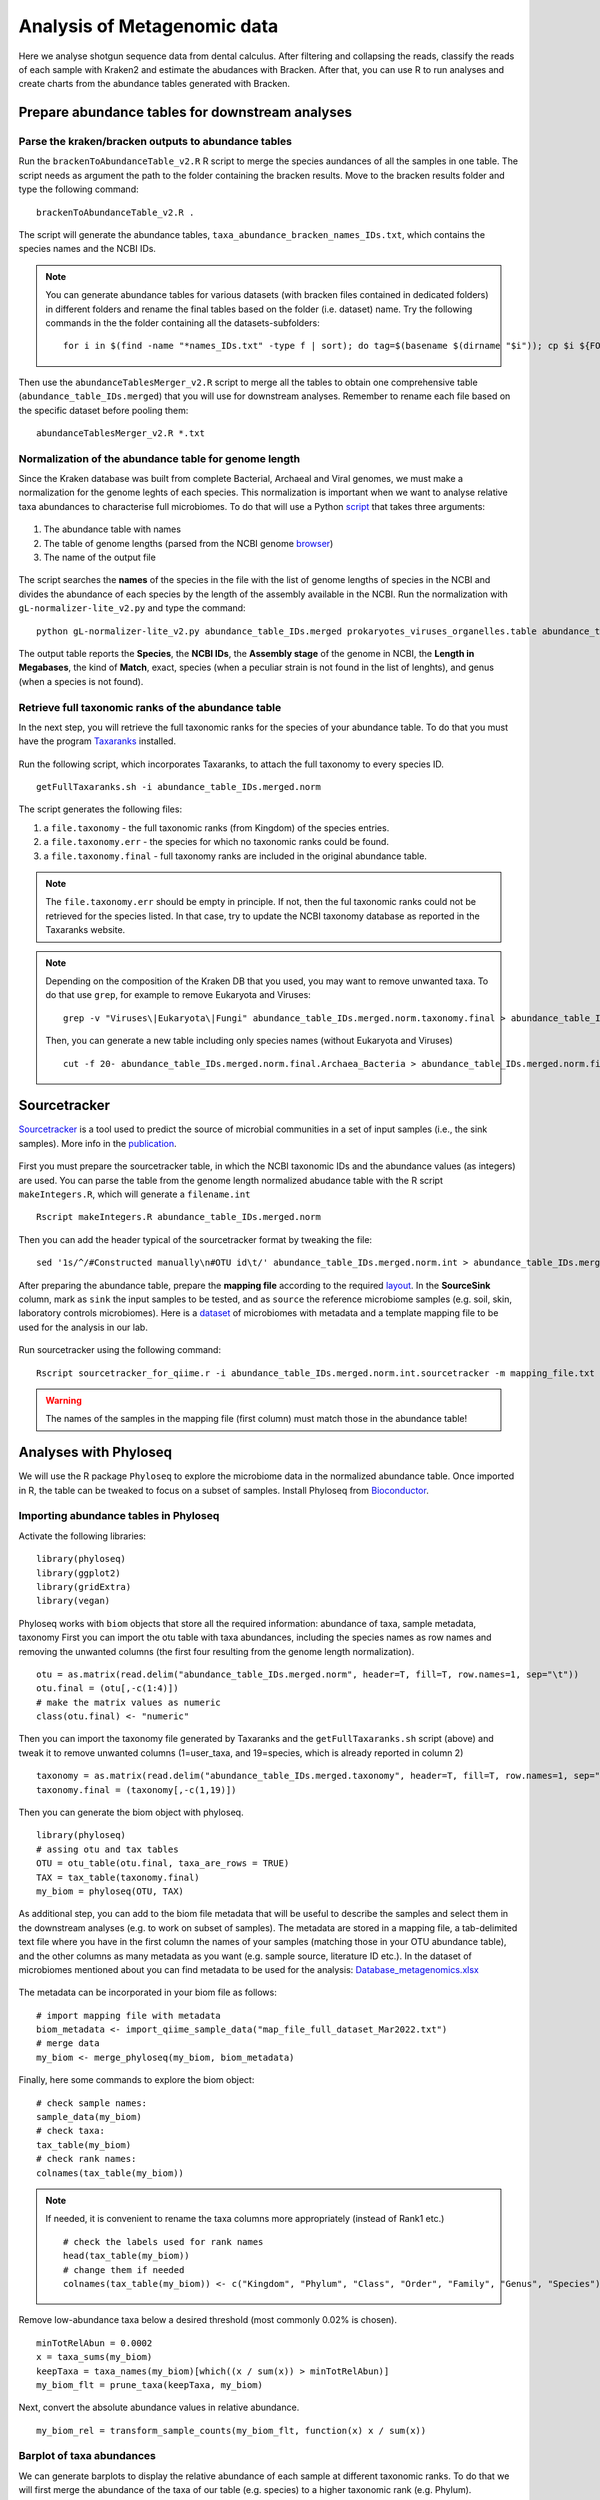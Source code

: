 ############################
Analysis of Metagenomic data
############################

Here we analyse shotgun sequence data from dental calculus. After filtering and collapsing the reads, classify the reads of each sample with Kraken2 and estimate the abudances with Bracken. 
After that, you can use R to run analyses and create charts from the abundance tables generated with Bracken.


************************************************
Prepare abundance tables for downstream analyses
************************************************


Parse the kraken/bracken outputs to abundance tables
****************************************************

Run the ``brackenToAbundanceTable_v2.R`` R script to merge the species aundances of all the samples in one table. The script needs as argument the path to the folder containing the bracken results. 
Move to the bracken results folder and type the following command: 
::
  
  brackenToAbundanceTable_v2.R . 

The script will generate the abundance tables, ``taxa_abundance_bracken_names_IDs.txt``, which contains the species names and the NCBI IDs. 


.. note::
  You can generate abundance tables for various datasets (with bracken files contained in dedicated folders) in different folders and rename the final tables based on the folder (i.e. dataset) name. Try the following commands in the the folder containing all the datasets-subfolders:
  ::
  
    for i in $(find -name "*names_IDs.txt" -type f | sort); do tag=$(basename $(dirname "$i")); cp $i ${FOLDER}/${tag}_abundance_bracken_names_IDs.txt; done

Then use the ``abundanceTablesMerger_v2.R`` script to merge all the tables to obtain one comprehensive table (``abundance_table_IDs.merged``) that you will use for downstream analyses. Remember to rename each file based on the specific dataset before pooling them: 
::

  abundanceTablesMerger_v2.R *.txt


Normalization of the abundance table for genome length
******************************************************

Since the Kraken database was built from complete Bacterial, Archaeal and Viral genomes, we must make a normalization for the genome leghts of each species. This normalization is important when we want to analyse relative taxa abundances to characterise full microbiomes. 
To do that will use a Python `script`_ that takes three arguments: 

  .. _script: https://github.com/claottoni/toolbox/tree/main/gL-nomalizer


1) The abundance table with names
2) The table of genome lengths (parsed from the NCBI genome browser_)
3) The name of the output file

  .. _browser: https://www.ncbi.nlm.nih.gov/genome/browse/#!/prokaryotes/

The script searches the **names** of the species in the file with the list of genome lengths of species in the NCBI and divides the abundance of each species by the length of the assembly available in the NCBI.
Run the normalization with ``gL-normalizer-lite_v2.py`` and type the command: 
::

  python gL-normalizer-lite_v2.py abundance_table_IDs.merged prokaryotes_viruses_organelles.table abundance_table_IDs.merged.norm

The output table reports the **Species**, the **NCBI IDs**, the **Assembly stage** of the genome in NCBI, the **Length in Megabases**, the kind of **Match**, exact, species (when a peculiar strain is not found in the list of lenghts), and genus (when a species is not found).


Retrieve full taxonomic ranks of the abundance table
****************************************************

In the next step, you will retrieve the full taxonomic ranks for the species of your abundance table. To do that you must have the program Taxaranks_ installed.

  .. _Taxaranks: https://github.com/linzhi2013/taxonomy_ranks

Run the following script, which incorporates Taxaranks, to attach the full taxonomy to every species ID. 
::

  getFullTaxaranks.sh -i abundance_table_IDs.merged.norm

The script generates the following files: 

1) a ``file.taxonomy`` - the full taxonomic ranks (from Kingdom) of the species entries.
2) a ``file.taxonomy.err`` - the species for which no taxonomic ranks could be found.
3) a ``file.taxonomy.final`` - full taxonomy ranks are included in the original abundance table. 

.. note::
  The ``file.taxonomy.err`` should be empty in principle. If not, then the ful taxonomic ranks could not be retrieved for the species listed. In that case, try to update the NCBI taxonomy database as reported in the Taxaranks website.

.. note::
  Depending on the composition of the Kraken DB that you used, you may want to remove unwanted taxa. To do that use ``grep``, for example to remove Eukaryota and Viruses:
  ::
  
    grep -v "Viruses\|Eukaryota\|Fungi" abundance_table_IDs.merged.norm.taxonomy.final > abundance_table_IDs.merged.norm.final.Archaea_Bacteria
  
  Then, you can generate a new table including only species names (without Eukaryota and Viruses)
  ::
      
    cut -f 20- abundance_table_IDs.merged.norm.final.Archaea_Bacteria > abundance_table_IDs.merged.norm.final.Archaea_Bacteria.species


*************
Sourcetracker
*************

`Sourcetracker`_ is a tool used to predict the source of microbial communities in a set of input samples (i.e., the sink samples). More info in the `publication`_. 

  .. _Sourcetracker: https://github.com/danknights/sourcetracker
  .. _publication: https://www.nature.com/articles/nmeth.1650

First you must prepare the sourcetracker table, in which the NCBI taxonomic IDs and the abundance values (as integers) are used.
You can parse the table from the genome length normalized abudance table with the R script ``makeIntegers.R``, which will generate a ``filename.int`` 
::

  Rscript makeIntegers.R abundance_table_IDs.merged.norm

Then you can add the header typical of the sourcetracker format by tweaking the file: 
::

  sed '1s/^/#Constructed manually\n#OTU id\t/' abundance_table_IDs.merged.norm.int > abundance_table_IDs.merged.norm.int.sourcetracker

After preparing the abundance table, prepare the **mapping file** according to the required `layout`_. 
In the **SourceSink** column, mark as ``sink`` the input samples to be tested, and as ``source`` the reference microbiome samples (e.g. soil, skin, laboratory controls microbiomes).
Here is a `dataset`_ of microbiomes with metadata and a template mapping file to be used for the analysis in our lab.

  .. _layout: https://github.com/danknights/sourcetracker/blob/master/data/metadata.txt
  .. _dataset: https://docs.google.com/spreadsheets/d/18DmeiKz0nlG3TiqXciVZLiPUREh_BhlE/edit?usp=sharing&ouid=116430744637066257064&rtpof=true&sd=true

Run sourcetracker using the following command:
::

  Rscript sourcetracker_for_qiime.r -i abundance_table_IDs.merged.norm.int.sourcetracker -m mapping_file.txt -o output_directory -v

.. warning::
  The names of the samples in the mapping file (first column) must match those in the abundance table!  



**********************
Analyses with Phyloseq
**********************

.. highlight:: r


We will use the R package ``Phyloseq`` to explore the microbiome data in the normalized abundance table. Once imported in R, the table can be tweaked to focus on a subset of samples. 
Install Phyloseq from `Bioconductor`_.

  .. _Bioconductor: https://bioconductor.org/packages/release/bioc/html/phyloseq.html


Importing abundance tables in Phyloseq
***************************************

Activate the following libraries: 
::

  library(phyloseq)
  library(ggplot2)
  library(gridExtra)
  library(vegan)

Phyloseq works with ``biom`` objects that store all the required information: abundance of taxa, sample metadata, taxonomy
First you can import the otu table with taxa abundances, including the species names as row names and removing the unwanted columns (the first four resulting from the genome length normalization). 
::

  otu = as.matrix(read.delim("abundance_table_IDs.merged.norm", header=T, fill=T, row.names=1, sep="\t"))
  otu.final = (otu[,-c(1:4)])
  # make the matrix values as numeric
  class(otu.final) <- "numeric"


Then you can import the taxonomy file generated by Taxaranks and the ``getFullTaxaranks.sh`` script (above) and tweak it to remove unwanted columns (1=user_taxa, and 19=species, which is already reported in column 2)
::

  taxonomy = as.matrix(read.delim("abundance_table_IDs.merged.taxonomy", header=T, fill=T, row.names=1, sep="\t"))
  taxonomy.final = (taxonomy[,-c(1,19)])

Then you can generate the biom object with phyloseq. 
::

  library(phyloseq)
  # assing otu and tax tables
  OTU = otu_table(otu.final, taxa_are_rows = TRUE)
  TAX = tax_table(taxonomy.final)
  my_biom = phyloseq(OTU, TAX)

As additional step, you can add to the biom file metadata that will be useful to describe the samples and select them in the downstream analyses (e.g. to work on subset of samples).
The metadata are stored in a mapping file, a tab-delimited text file where you have in the first column the names of your samples (matching those in your OTU abundance table), and the other columns as many metadata as you want (e.g. sample source, literature ID etc.). 
In the dataset of microbiomes mentioned about you can find metadata to be used for the analysis: `Database_metagenomics.xlsx`_

  .. _Database_metagenomics.xlsx: https://docs.google.com/spreadsheets/d/18DmeiKz0nlG3TiqXciVZLiPUREh_BhlE/edit?usp=sharing&ouid=116430744637066257064&rtpof=true&sd=true
 
The metadata can be incorporated in your biom file as follows:
::

  # import mapping file with metadata
  biom_metadata <- import_qiime_sample_data("map_file_full_dataset_Mar2022.txt")
  # merge data
  my_biom <- merge_phyloseq(my_biom, biom_metadata)

Finally, here some commands to explore the biom object: 
::

  # check sample names:
  sample_data(my_biom)
  # check taxa:
  tax_table(my_biom)
  # check rank names:
  colnames(tax_table(my_biom))

.. note::
  If needed, it is convenient to rename the taxa columns more appropriately (instead of Rank1 etc.)
  ::
  
    # check the labels used for rank names
    head(tax_table(my_biom))
    # change them if needed
    colnames(tax_table(my_biom)) <- c("Kingdom", "Phylum", "Class", "Order", "Family", "Genus", "Species")

Remove low-abundance taxa below a desired threshold (most commonly 0.02% is chosen). 
::

  minTotRelAbun = 0.0002
  x = taxa_sums(my_biom)
  keepTaxa = taxa_names(my_biom)[which((x / sum(x)) > minTotRelAbun)]
  my_biom_flt = prune_taxa(keepTaxa, my_biom)

Next, convert the absolute abundance  values in relative abundance. 
::

  my_biom_rel = transform_sample_counts(my_biom_flt, function(x) x / sum(x))


Barplot of taxa abundances
**************************
We can generate barplots to display the relative abundance of each sample at different taxonomic ranks. 
To do that we will first merge the abundance of the taxa of our table (e.g. species) to a higher taxonomic rank (e.g. Phylum). 
::
  
  # merge taxa at the Phylum rank with tax_glom (in Phyloseq)
  my_biom_rel_phylum = tax_glom(my_biom_rel, "Phylum")
  # plot the relative abundances (you can use ggplot2 themes to improve the chart)
  plot_bar(my_biom_rel_phylum, fill = "Phylum") + theme(legend.position="bottom", axis.text.x = element_text(size = 4, angle = 90, hjust = 1))

.. warning::
  In the ``tax_glom`` command the label of the rank must match the one that is defined in your original biom file, as reported in the column names of the tax_table command (see above). 

Try to generate barplots at different taxonomic ranks (e.g. family). 
To save the plot in the pdf format you can use this command: 
::

  dev.print(pdf, 'filename.pdf)')

You can also focus your analysis on a subset of samples and use the metadata contained in your original mapping file. It would be convenient to add metadata the way it more convenient to select and compare your samples. Here we subsample for some groups of individuals as defined in the metadata column **Group2**.
::

  # subsample single group phyla
  subsample = subset_samples(my_biom_rel_phylum, Group2=="Portugal calculus")
  # subsample multiple groups phyla
  subgroup = c("Portugal calculus","Espinoso","NTC")
  subsample = subset_samples(my_biom_rel_phylum, Group2 %in% subgroup)
  # barplots in groups with facet_grid
  plot_bar(subsample, fill="phylum") + facet_grid(~Group2, scales= "free_x", space = "free_x") + theme(legend.position="bottom", axis.text.x = element_text(size = 6, angle = 90, hjust = 1))


.. _PCoA:

Principal Coordinate Analysis (Multidimensional Scaling)
********************************************************
The Principal Coordinate Analysis (PCoA), also referred to as metric Multidimensional Scaling (MDS) is a multivariate reduction method performed on distance (or dissimilarity) indexes. Here we will use the Bray-Curtis dissimilarity.
Read more about the MDS and so-called `ordination methods`_

  .. _ordination methods: https://ourcodingclub.github.io/tutorials/ordination/

To make the MDS you can focus on a subset of samples in your species abundance table and run the following commands: 
::
  
  # subsample multiple groups phyla
  subgroup = c("Portugal calculus","Espinoso","Prehistoric human","NTC","Soil","Skin","Gut")
  subsample = subset_samples(my_biom_rel, Group2 %in% subgroup)
  # calculate Bray-Curtis (BC) dissimilarities
  distBC = distance(subsample, method = "bray")
  # make PCoA ordination (MDS) with BC dissimilarities
  ordBC = ordinate(subsample, method = "PCoA", distance = distBC)
  # two-dimension plot PCoA (MDS) setting the colors of the points automatically as defined in the metadata "Group2".
  plot_ordination(subsample, ordBC, color = "Group2")
 
  # you could play with more plotting options and customizations with ggplot2
  plot_ordination(my_biom_rel, ordBC, color = "Group2") + geom_point(mapping = aes(size = xxx, shape = factor(yyy))) + ggtitle("PCoA: Bray-Curtis")

You can repeat the analysis at a higher taxonomic ranks (e.g. genus) and see the difference in the plot. 


.. _nMDS:

Non-Metric Multidimensional Scaling
***********************************
Unlike other ordination techniques that rely on (primarily Euclidean) distances, such as Principal Coordinates Analysis, nMDS uses rank orders (so not the abundances).
The use of ranks omits some of the issues associated with using absolute distance (e.g., sensitivity to transformation), and as a result is much more flexible technique that accepts a variety of types of data. (It’s also where the “non-metric” part of the name comes from.) 
To begin, NMDS requires a distance matrix, or a matrix of dissimilarities. Raw Euclidean distances are not ideal for this purpose: they’re sensitive to total abundances. Consequently, ecologists use the Bray-Curtis dissimilarity calculation.
NMDS arranges points to maximize rank-order correlation between real-world distance and ordination space distance. 
You can read more on the nMDS in the blogs curated by ecologists: `link1`_ `link2`_

  .. _link1: https://jonlefcheck.net/2012/10/24/nmds-tutorial-in-r/
  .. _link2: https://archetypalecology.wordpress.com/2018/02/18/non-metric-multidimensional-scaling-nmds-what-how/

The technique uses a *trial and error* to find the best positioning in dimensional space. Goodness-of-fit is measured by **stress** – a measure of rank-order disagreement between observed and fitted distances. 
You can follow the same steps as above, just change the ordinatiom method supported in the command. 
::

  # subsample multiple groups phyla
  subgroup = c("Portugal calculus","Espinoso","Prehistoric human","NTC","Soil","Skin","Gut")
  subsample = subset_samples(my_biom_rel, Group2 %in% subgroup)
  # calculate Bray-Curtis (BC) dissimilarities
  distBC = distance(subsample, method = "bray")
  # make PCoA ordination (MDS) with BC dissimilarities
  ordBC = ordinate(subsample, method = "NMDS", distance = distBC)
  # two-dimension plot PCoA (MDS) setting the colors of the points automatically as defined in the metadata "Group2".
  plot_ordination(subsample, ordBC, color = "Group2")
 



Differential taxonomic abundances with DESeq2
*********************************************
A common goal of microbiome studies is to identify differentially abundant taxa (species, genera etc.) between different groups of samples.
One of the tools used to do that is DESeq2, which was originally developed to identify differentially expressed genes in RNAseq data, but it commonly adopted also in microbiome studies. You can read more about DESeq2 in the `original publication`_ and in the `dedicated page`_ of Bioconductor.
You can install `DESeq2 from Bioconductor`_. 

  .. _original publication: https://genomebiology.biomedcentral.com/articles/10.1186/s13059-014-0550-8
  .. _dedicated page: https://bioconductor.org/packages/devel/bioc/vignettes/DESeq2/inst/doc/DESeq2.html
  .. _DESeq2 from Bioconductor: https://bioconductor.org/packages/release/bioc/html/phyloseq.html

Run DESeq2 on the raw abundace data (`here is why`_), filtered for the low-abundance taxa . You can choose to work on a subset of sample, as done above.

  .. _here is why: https://bioconductor.org/packages/devel/bioc/vignettes/DESeq2/inst/doc/DESeq2.html#why-un-normalized-counts

::

  library(DESeq2)
  # subsample multiple groups phyla
  subgroup = c("Portugal calculus","Prehistoric human","NTC","Soil","Skin","Gut")
  subsample = subset_samples(my_biom_flt, Group2 %in% subgroup)

DESeq2 does not tolerate zero-counts, for this reason an offset (+1) is commonly applied to remove all zeroes from your table.
After that, run DESeq2 on your table and contrat two sets of samples to find differential taxa abundances. 
::

  # make a +1 offset to run Deseq2 (which does not tolerate zero counts)
  otu_table(subsample) = otu_table(subsample)+1  
  # make deseq object from phyloseq object
  ds = phyloseq_to_deseq2(subsample, ~ Group2)
  # Run DESeq2
  dds.data = DESeq(ds)
  # With the 'contrast' function you screen two different set of samples (based on your metadata) for differential taxa. 
  res = results(dds.data, contrast=c("Group2","Portugal calculus","NTC"))
  
Then you can explore your results, filter and sort the differential taxa detected based on a False Dicovery Rate (FDR) threshold (e.g. set to 0.01), the log2-fold-change and the base mean. Read more about the `FDR threshold here`_.

  .. _FDR threshold here: https://www.biostars.org/p/209118/
  
::

  # sort based on p-value adjusted:
  resOrdered = res[order(res$padj, na.last=NA), ]
  # set a threshold value for the False Discovery Rate (FDR):
  alpha = 0.01
  # get only significant taxa based on p-value adjusted (the FDR):
  resSig <- subset(resOrdered, padj < alpha)
  # sort significant values based on the log-fold-change:
  resfc = resSig[order(resSig$log2FoldChange),]
  # sort significant values based on abundance:
  resbm = resSig[order(resSig$baseMean),]
  # save the the tables 
  write.table(as.data.frame(resbm), file="/path/table.tsv", sep="\t", row.names=TRUE, col.names=TRUE, quote=F)
  
.. note::
  A positive log2-fold-change for a comparison of A vs B means that the OTU in A is more abundant than in B (and viceversa).
  For example, a log2-fold-change of −1 means that in A the OTU is of 2^−1 = 0.5 less abundant than in B.


You can plot the log2-fold-changes to visualize for example the number of differential species belonging to different genera (or phyla) in the two groups contrasted, highlitingh the phylum.  
::

  # generate a data frame to handle the data
  resSigMod = cbind(as(resSig, "data.frame"), as(tax_table(subsample)[rownames(resSig), ], "matrix"))
  # Plot log-fold-changes of otus based on Genus
  ggplot(resSigMod, aes(x=genus, y=log2FoldChange, color=phylum)) +
      geom_jitter(size=3, width = 0.2) +
      theme(axis.text.x = element_text(size = 5, angle = -90, hjust = 0, vjust=0.5))
  # Plot log-fold-changes of tus based on Phylum
  ggplot(resSigMod, aes(x=phylum, y=log2FoldChange, color=phylum)) +
      geom_jitter(size=3, width = 0.2) +
      theme(axis.text.x = element_text(size = 10, angle = -90, hjust = 0, vjust=0.5))

You can also generate a heatmap of the transformed abundance data. For visualization or clustering purposes it might be useful to work with transformed versions of the count data.
Various `transformations`_ may be applied on the data: 
1) ntd: Log transformation of the the data
2) vsd: Variance Stabilizing Transformation 
3) rld: Regularized log transformation 

  .. _transformations: https://bioconductor.org/packages/devel/bioc/vignettes/DESeq2/inst/doc/DESeq2.html#data-transformations-and-visualization

When dealing with many samples it is useful to use the vst. To make the various transformatinos run the folowing commands: 
::

  # variance stabilizing transformation
  vsd = varianceStabilizingTransformation(dds.data, blind=FALSE)
  # log transformation
  ntd <- normTransform(dds.data)
  # regularized log transformation 
  rld <- rlog(dds.data, blind=FALSE)

We will plot the heatmap of the transformed data only for a reduced number of taxa (with decreasing counts).
::

  library("pheatmap")
  #adjust max number of taxa to display.
  select <- order(rowMeans(counts(dds.data,normalized=TRUE)),
                  decreasing=TRUE)[1:50]
  # create a dataframe importing using the metadata (e.g. Group2) and incorporating the taxa names as row names.
  df <- as.data.frame(colData(dds.data)[,"Group2"])
  rownames(df) <- colnames(subsample@otu_table) 
  # plot heatmap (on ntd transformation)
  pheatmap(assay(vsd)[select,], cluster_rows=FALSE, show_rownames=TRUE,
           cluster_cols=FALSE, annotation_col=df, fontsize=4)


Principal Component Analysis (PCA)
**********************************
The Principal Component Analysis (PCA) is another multivariate reduction method used for data visualization. You can read more about the general principles of PCA here: `link3`_, `link4`_

  .. _link3: https://builtin.com/data-science/step-step-explanation-principal-component-analysis
  .. _link4: https://archetypalecology.wordpress.com/2018/02/17/principal-component-analysis-in-r/
  
PCA is performed on the abundance data, however an important concept to keep in mind is that **microbiome datasets are compositional** because they have an arbitrary total imposed by the sequencing instrument. This is due to the fact that high-throughput sequencing (HTS) instruments can deliver reads only up to the capacity of the instrument.
Thus, the total read count observed in a HTS run is a fixed-size, random sample of the relative abundance of the molecules in the underlying ecosystem (e.g. oral microbiota). 
Several methods applied include count-based strategies (normalized to a constant area or volume, e.g. the sequencing lane output) such as Bray-Curtis dissimilarity, zero-inflated Gaussian models and negative binomial models, but these do not account for the limitations imposed by the instrument and the so-called principle of true indpendence of species in ecology. 
Read more about compositonal data in the paper by `Gloor et al. (2017)`_.

  .. _Gloor et al. (2017): https://www.frontiersin.org/articles/10.3389/fmicb.2017.02224/full
  
Due to the compositional nature of microbiome datasets, the centered log-ratio (clr) transformation introduced by Aitchison (1986) is often used. The clr-transformed values are scale-invariant, which means that the same ratio is expected to be obtained in a sample with few read counts or an identical sample with many read counts, only the precision of the clr estimate is affected. 
The clr transformation uses the geometric mean of the sample vector as the reference. In particular, sample vectors undergo a transformation based on the logarithm of the ratio between the individual elements and the geometric mean of the vector: 

.. math::

  g(x) = \sqrt[D]{x_{i}, ...,  x_{D}}

Log-ratio transformation is applied to each subject vector *x* with *D* features (OTUs). Basically, the analysis of clr data will reveal how OTUs behave relative to the per-sample average.

.. math::

  clr(x) = [\ln{\frac {x_{i}}{g(x)}},...,\ln{\frac {x_{D}}{g(x)}}]


We will accomplish the PCA of oral microbiota only (while for comparing different microbiota we used the :ref:`PCoA<PCoA>`, or the :ref:`nMDS<nMDS>`). 
For this reason we will subsample the original biom abundance table exclusively for oral groups, for example: 
::

  subgroup = c("Human plaque","Chimpanzee","Prehistoric human","Historic human","Modern human")
  subsample = subset_samples(my_biom, Group2 %in% subgroup)

Then, we filter out low-abundance taxa with a mean < 0.02%. 
::

  minTotRelAbun = 0.0002
  x = taxa_sums(subsample)
  keepTaxa = taxa_names(subsample)[which((x / sum(x)) > minTotRelAbun)]
  subsample_flt = prune_taxa(keepTaxa, subsample)

.. warning::
  The removal of low-abundance taxa is performed only **after** subsampling the abudance table. Doing this before will keep unwanted taxa that are more common in other microbiota (e.g. soil) and irrelevant for describing oral envrionments (or the specific environment you are analysing with the PCA).  

We will do the clr-transformation of the otu table in the biom object with the package `microbiome`. To install the package: 
::

  library(BiocManager)
  BiocManager::install("microbiome")

Then activate the library and transform the data with the following command: 
::
  
  library(microbiome)
  subsample_flt_clr = transform(subsample_flt,"clr")

To refine the analysis you can remove unwanted samples (e.g. those that appeared to be contaminated from Sourcetracker). 
::

  remove = c("VK1","CS45","CS47","CS48","Jomon_5")
  subsample_pruned = prune_samples(!(subsample_flt_clr@sam_data$Sample_short %in% remove), subsample_flt_clr)

Finally, make the PCA with the command `ordinate`, adopting the ordination method `RDA` (redundancy analysis), which without constraints correspond to the PCA in phyloseq. 
::

  ord_clr = ordinate(subsample_pruned, "RDA")

You can plot the variance associated with each PC: 
::
  
  plot_scree(ord_clr) + 
  geom_bar(stat="identity", fill = "blue") +
  labs(x = "\nAxis", y = "Proportion of Variance\n")
  
And finally plot the PCA in a 2D chart. 
::

  plot_ordination(subsample_flt_clr, ord_clr, color="Group2") + 
    geom_point(size = 2)
 
To display the labels of each symbol: 
::

  plot_ordination(subsample_flt_clr, ord_clr, color="Group2", label="Sample_short") + 
    geom_point(size = 2)

**ALTERNATIVE:** Another package used to perform the PCA is `mixOmics`. To install it: 
::

  ## install BiocManager if not installed 
  if (!require("BiocManager", quietly = TRUE))
      install.packages("BiocManager")
  ## install mixOmics 
  BiocManager::install('mixOmics')

Here are the commands to make the PCA with mixOmics. Note the conversion to count-per-million and the +1 offest that is necessary to remove zero-counts (which cannot be handled by the clr-transformation of mixOmics).
::

  # remove contaminated samples
  remove = c("VK1","CS45","CS47","CS48","Jomon_5")
  subsample_pruned = prune_samples(!(subsample_flt@sam_data$Sample_short %in% remove), subsample_flt)
  # isolate the otu_table of the biom as separate object. 
  tab = otu_table(subsample_pruned)
  # make on offset (+1) of your count data, after converting them to counts-per-million (to make the offset irrelevant) 
  tab_cpm_off = (tab*1000000)+1
  tab_cpm_off = t(tab_cpm_off)
  # create e vector from the metadata that you want to use:
  group = subsample_pruned@sam_data$Group2
  # make the PCA with mixOmics. Note the CLR tranformation called in the command. 
  library(mixOmics)
  tune.pca(tab_cpm_off, ncomp = 10, center = TRUE, scale = FALSE, logratio = 'CLR')
  pca.res <- pca(tab_cpm_off, ncomp = 10, center = TRUE, scale = FALSE, logratio = 'CLR')
  # PLot PCA 
  par(mfrow = c(1, 1))
  plot(pca.res$variates$X[,1], pca.res$variates$X[,2], type="n", main="PCA", cex.axis=0.75, cex.lab=0.75, xlab="", ylab="")
  abline(v=0, lty=3, col="grey")
  abline(h=0, lty=3, col="grey")
  # add the points and the symbols (pch) based on the number of groups present in your metadata (those selected when subsampling the oral microbiota)
  points(pca.res$variates$X[,1], pca.res$variates$X[,2], cex=1.2, bg=factor(group), col=factor(group), pch = c(21,22,23,3,4)[as.factor(group)], lwd=0.7)      
  legend("topleft", legend = sort(unique(group)), bty = "n", col = sort(unique(as.factor(group))), pt.cex=1, cex=0.5, pt.bg=sort(unique(as.factor(group))), pch = c(21,22,23,3,4), pt.lwd=0.6)
  text(pca.res$variates$X, labels = subsample_pruned@sam_data$Sample_short, cex=0.4)
